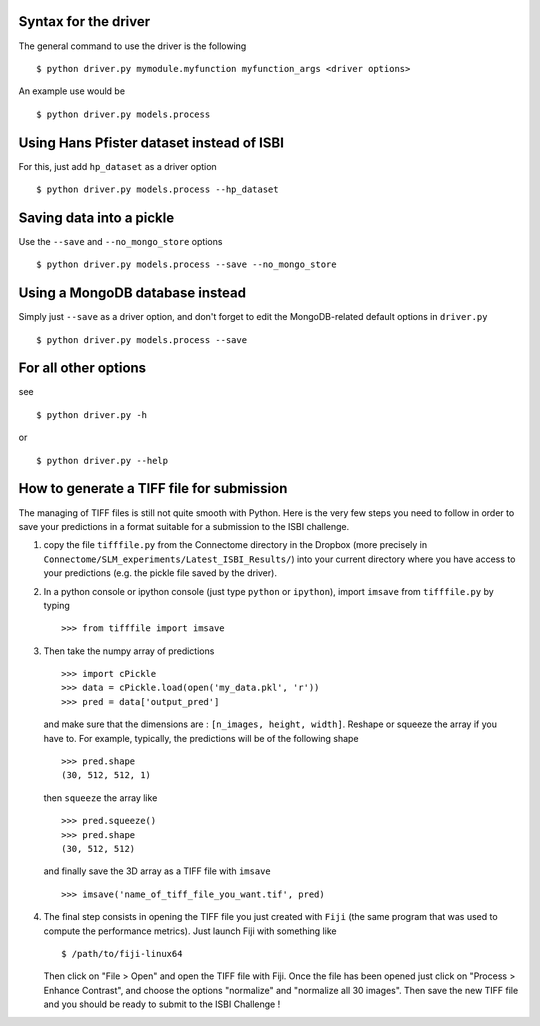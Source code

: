 Syntax for the driver
=====================

The general command to use the driver is the following ::

    $ python driver.py mymodule.myfunction myfunction_args <driver options>

An example use would be ::

    $ python driver.py models.process

Using Hans Pfister dataset instead of ISBI
==========================================

For this, just add ``hp_dataset`` as a driver option ::

    $ python driver.py models.process --hp_dataset

Saving data into a pickle
=========================

Use the ``--save`` and ``--no_mongo_store`` options ::

    $ python driver.py models.process --save --no_mongo_store

Using a MongoDB database instead
================================

Simply just ``--save`` as a driver option, and don't forget to edit the
MongoDB-related default options in ``driver.py`` ::

    $ python driver.py models.process --save

For all other options
=====================

see ::

    $ python driver.py -h

or ::

    $ python driver.py --help

How to generate a TIFF file for submission
==========================================

The managing of TIFF files is still not quite smooth with Python. Here is the very few
steps you need to follow in order to save your predictions in a format suitable for a
submission to the ISBI challenge.

1. copy the file ``tifffile.py`` from the Connectome directory in the Dropbox (more
   precisely in ``Connectome/SLM_experiments/Latest_ISBI_Results/``) into your current
   directory where you have access to your predictions (e.g. the pickle file saved by
   the driver).
2. In a python console or ipython console (just type ``python`` or ``ipython``), import
   ``imsave`` from ``tifffile.py`` by typing ::

        >>> from tifffile import imsave

3. Then take the numpy array of predictions ::

        >>> import cPickle
        >>> data = cPickle.load(open('my_data.pkl', 'r'))
        >>> pred = data['output_pred']

   and make sure that the dimensions are : ``[n_images, height, width]``. Reshape or squeeze
   the array if you have to. For example, typically, the predictions will be of the following
   shape ::

        >>> pred.shape
        (30, 512, 512, 1)

   then ``squeeze`` the array like ::

        >>> pred.squeeze()
        >>> pred.shape
        (30, 512, 512)

   and finally save the 3D array as a TIFF file with ``imsave`` ::

        >>> imsave('name_of_tiff_file_you_want.tif', pred)

4. The final step consists in opening the TIFF file you just created with ``Fiji`` (the same
   program that was used to compute the performance metrics).
   Just launch Fiji with something like ::

        $ /path/to/fiji-linux64

   Then click on "File > Open" and open the TIFF file with Fiji. Once the file has been
   opened just click on "Process > Enhance Contrast", and choose the options "normalize"
   and "normalize all 30 images". Then save the new TIFF file and you should be ready to
   submit to the ISBI Challenge !
